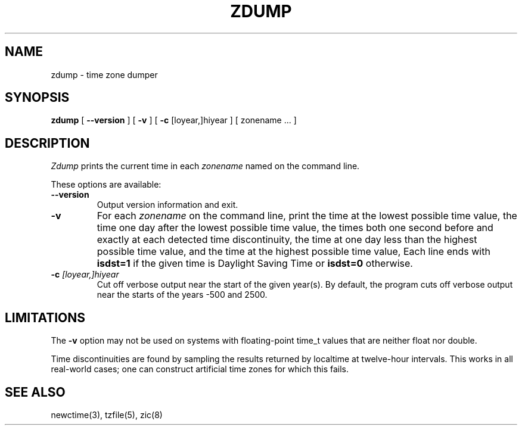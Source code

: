 .TH ZDUMP 8
.SH NAME
zdump \- time zone dumper
.SH SYNOPSIS
.B zdump
[
.B \-\-version
]
[
.B \-v
] [
.B \-c
[loyear,]hiyear ] [ zonename ... ]
.SH DESCRIPTION
.I Zdump
prints the current time in each
.I zonename
named on the command line.
.PP
These options are available:
.TP
.BI "\-\-version"
Output version information and exit.
.TP
.B \-v
For each
.I zonename
on the command line,
print the time at the lowest possible time value,
the time one day after the lowest possible time value,
the times both one second before and exactly at
each detected time discontinuity,
the time at one day less than the highest possible time value,
and the time at the highest possible time value,
Each line ends with
.B isdst=1
if the given time is Daylight Saving Time or
.B isdst=0
otherwise.
.TP
.BI "\-c " [loyear,]hiyear
Cut off verbose output near the start of the given year(s).
By default,
the program cuts off verbose output near the starts of the years -500 and 2500.
.SH LIMITATIONS
The
.B \-v
option may not be used on systems with floating-point time_t values
that are neither float nor double.
.PP
Time discontinuities are found by sampling the results returned by localtime
at twelve-hour intervals.
This works in all real-world cases;
one can construct artificial time zones for which this fails.
.SH "SEE ALSO"
newctime(3), tzfile(5), zic(8)
.\" %W%

